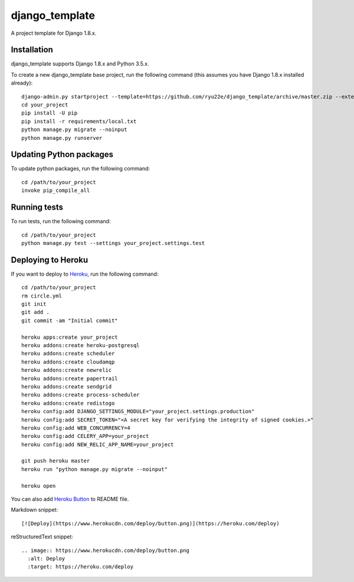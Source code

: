 django_template
===============

A project template for Django 1.8.x.

.. image:: https://circleci.com/gh/ryu22e/django_template.svg?style=svg
    :target: https://circleci.com/gh/ryu22e/django_template

Installation
------------

django_template supports Django 1.8.x and Python 3.5.x.

To create a new django_template base project, run the following command (this assumes you have Django 1.8.x installed already)::

    django-admin.py startproject --template=https://github.com/ryu22e/django_template/archive/master.zip --extension=json,py,rst your_project
    cd your_project
    pip install -U pip
    pip install -r requirements/local.txt
    python manage.py migrate --noinput
    python manage.py runserver

Updating Python packages
------------------------

To update python packages, run the following command::

    cd /path/to/your_project
    invoke pip_compile_all

Running tests
-------------

To run tests, run the following command::

    cd /path/to/your_project
    python manage.py test --settings your_project.settings.test


Deploying to Heroku
-------------------

If you want to deploy to `Heroku <https://www.heroku.com/>`_, run the following command::

    cd /path/to/your_project
    rm circle.yml
    git init
    git add .
    git commit -am "Initial commit"

    heroku apps:create your_project
    heroku addons:create heroku-postgresql
    heroku addons:create scheduler
    heroku addons:create cloudamqp
    heroku addons:create newrelic
    heroku addons:create papertrail
    heroku addons:create sendgrid
    heroku addons:create process-scheduler
    heroku addons:create redistogo
    heroku config:add DJANGO_SETTINGS_MODULE="your_project.settings.production"
    heroku config:add SECRET_TOKEN="<A secret key for verifying the integrity of signed cookies.>"
    heroku config:add WEB_CONCURRENCY=4
    heroku config:add CELERY_APP=your_project
    heroku config:add NEW_RELIC_APP_NAME=your_project

    git push heroku master
    heroku run "python manage.py migrate --noinput"

    heroku open

You can also add `Heroku Button <https://blog.heroku.com/archives/2014/8/7/heroku-button>`_ to README file.

Markdown snippet::

    [![Deploy](https://www.herokucdn.com/deploy/button.png)](https://heroku.com/deploy)

reStructuredText snippet::

   .. image:: https://www.herokucdn.com/deploy/button.png
     :alt: Deploy
     :target: https://heroku.com/deploy
